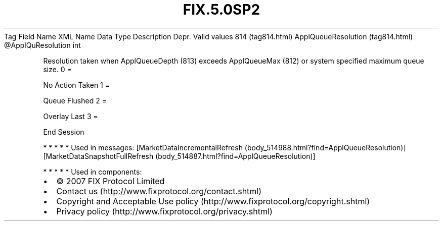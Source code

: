 .TH FIX.5.0SP2 "" "" "Tag #814"
Tag
Field Name
XML Name
Data Type
Description
Depr.
Valid values
814 (tag814.html)
ApplQueueResolution (tag814.html)
\@ApplQuResolution
int
.PP
Resolution taken when ApplQueueDepth (813) exceeds ApplQueueMax
(812) or system specified maximum queue size.
0
=
.PP
No Action Taken
1
=
.PP
Queue Flushed
2
=
.PP
Overlay Last
3
=
.PP
End Session
.PP
   *   *   *   *   *
Used in messages:
[MarketDataIncrementalRefresh (body_514988.html?find=ApplQueueResolution)]
[MarketDataSnapshotFullRefresh (body_514887.html?find=ApplQueueResolution)]
.PP
   *   *   *   *   *
Used in components:

.PD 0
.P
.PD

.PP
.PP
.IP \[bu] 2
© 2007 FIX Protocol Limited
.IP \[bu] 2
Contact us (http://www.fixprotocol.org/contact.shtml)
.IP \[bu] 2
Copyright and Acceptable Use policy (http://www.fixprotocol.org/copyright.shtml)
.IP \[bu] 2
Privacy policy (http://www.fixprotocol.org/privacy.shtml)
